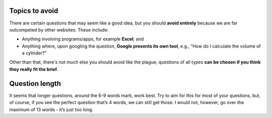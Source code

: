 Topics to avoid
===============

There are certain questions that may seem like a good idea, but you should **avoid entirely** because we are far outcompeted by other websites. These include:

* Anything involving programs/apps, for example **Excel**; and
* Anything where, upon googling the question, **Google presents its own tool**, e.g., “How do I calculate the volume of a cylinder?”

Other than that, there's not much else you should avoid like the plague; questions of all types **can be chosen if you think they really fit the brief**.

Question length
===============

It seems that longer questions, around the 6-9 words mark, work best. Try to aim for this for most of your questions, but, of course, if you see the perfect question that’s 4 words, we can still get those. I would not, however, go over the maximum of 13 words - it’s just too long.
